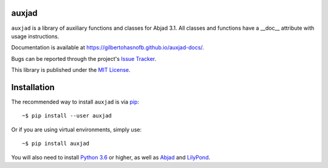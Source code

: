 auxjad
======

|PyPI| |Build| |Python versions| |License| |Bug report| |Documentation|

``auxjad`` is a library of auxiliary functions and classes for Abjad 3.1. All
classes and functions have a __doc__ attribute with usage instructions.

Documentation is available at https://gilbertohasnofb.github.io/auxjad-docs/.

Bugs can be reported through the project's `Issue Tracker`_.

This library is published under the `MIT License`_.


Installation
============

The recommended way to install ``auxjad`` is via `pip`_::

    ~$ pip install --user auxjad

Or if you are using virtual environments, simply use::

    ~$ pip install auxjad

You will also need to install `Python 3.6`_ or higher, as well as `Abjad`_ and
`LilyPond`_.


.. |PyPI| image:: https://img.shields.io/pypi/v/auxjad.svg
   :target: https://pypi.python.org/pypi/auxjad
.. |Build| image:: https://travis-ci.org/gilbertohasnofb/auxjad.svg?branch=master
   :target: https://travis-ci.org/gilbertohasnofb/auxjad
.. |Python versions| image:: https://img.shields.io/pypi/pyversions/auxjad.svg
.. |License| image:: https://img.shields.io/github/license/gilbertohasnofb/auxjad.svg
   :target: https://github.com/gilbertohasnofb/auxjad/blob/master/LICENSE
.. |Bug report| image:: https://img.shields.io/badge/bug-report-red.svg
   :target: https://github.com/gilbertohasnofb/auxjad/issues
.. |Documentation| image:: https://img.shields.io/badge/docs-auxjad.docs-yellow
   :target: https://gilbertohasnofb.github.io/auxjad-docs/

..  _`Issue Tracker`: https://github.com/gilbertohasnofb/auxjad/issues
..  _`MIT License`: https://github.com/gilbertohasnofb/auxjad/blob/master/LICENSE
..  _pip: https://pip.pypa.io/en/stable/
..  _Python 3.6: https://www.python.org/
..  _Abjad: https://abjad.github.io/
..  _LilyPond: http://lilypond.org/
